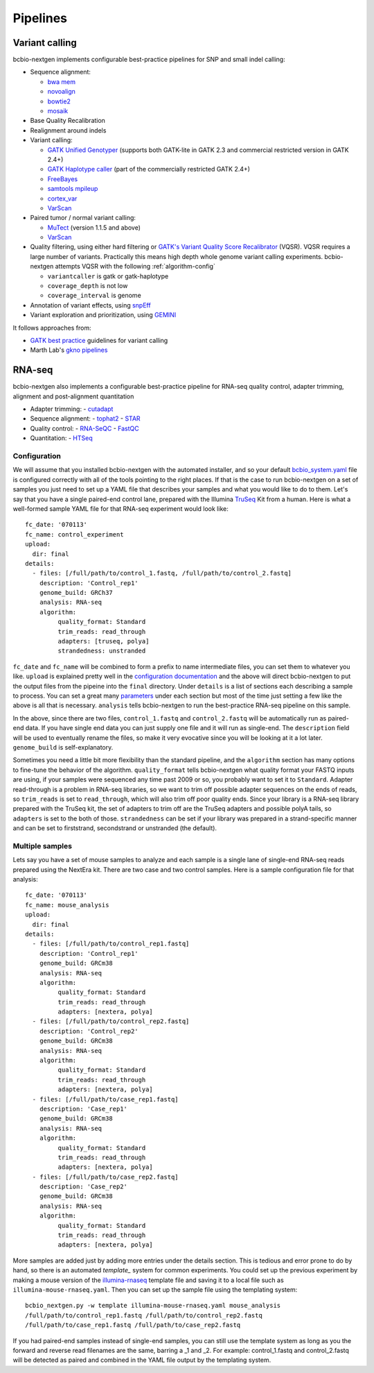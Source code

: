 Pipelines
---------

Variant calling
~~~~~~~~~~~~~~~

bcbio-nextgen implements configurable best-practice pipelines for SNP
and small indel calling:

-  Sequence alignment:

   - `bwa mem`_
   - `novoalign`_
   - `bowtie2`_
   - `mosaik`_

-  Base Quality Recalibration
-  Realignment around indels
-  Variant calling:

   -  `GATK Unified Genotyper`_ (supports both GATK-lite in GATK 2.3
      and commercial restricted version in GATK 2.4+)
   -  `GATK Haplotype caller`_ (part of the commercially restricted GATK 2.4+)
   -  `FreeBayes`_
   -  `samtools mpileup`_
   -  `cortex\_var`_
   -  `VarScan`_

-  Paired tumor / normal variant calling:

   - `MuTect`_ (version 1.1.5 and above)
   - `VarScan`_

-  Quality filtering, using either hard filtering or
   `GATK's Variant Quality Score Recalibrator`_ (VQSR). VQSR
   requires a large number of variants. Practically this means high
   depth whole genome variant calling experiments. bcbio-nextgen
   attempts VQSR with the following :ref:`algorithm-config`

   - ``variantcaller`` is gatk or gatk-haplotype
   - ``coverage_depth`` is not low
   - ``coverage_interval`` is genome

-  Annotation of variant effects, using `snpEff`_
-  Variant exploration and prioritization, using `GEMINI`_

It follows approaches from:

- `GATK best practice`_ guidelines for variant calling
- Marth Lab's `gkno pipelines`_


RNA-seq
~~~~~~~

bcbio-nextgen also implements a configurable best-practice pipeline for RNA-seq
quality control, adapter trimming, alignment and post-alignment quantitation

- Adapter trimming:
  - `cutadapt`_

- Sequence alignment:
  - `tophat2`_
  - `STAR`_

- Quality control:
  - `RNA-SeQC`_
  - `FastQC`_

- Quantitation:
  - `HTSeq`_

Configuration
=============
We will assume that you installed bcbio-nextgen with the automated installer,
and so your default `bcbio_system.yaml`_ file is configured correctly with all
of the tools pointing to the right places. If that is the case to run
bcbio-nextgen on a set of samples you just need to set up a YAML file that
describes your samples and what you would like to do to them. Let's say that you
have a single paired-end control lane, prepared with the Illumina `TruSeq`_ Kit
from a human. Here is what a well-formed sample YAML file for that RNA-seq
experiment would look like::

    fc_date: '070113'
    fc_name: control_experiment
    upload:
      dir: final
    details:
      - files: [/full/path/to/control_1.fastq, /full/path/to/control_2.fastq]
	description: 'Control_rep1'
	genome_build: GRCh37
	analysis: RNA-seq
	algorithm:
	     quality_format: Standard
	     trim_reads: read_through
	     adapters: [truseq, polya]
             strandedness: unstranded

``fc_date`` and ``fc_name`` will be combined to form a prefix to name
intermediate files, you can set them to whatever you like.  ``upload`` is
explained pretty well in the `configuration documentation`_ and the above will
direct bcbio-nextgen to put the output files from the pipeine into the ``final``
directory.  Under ``details`` is a list of sections each describing a sample to
process.  You can set a great many `parameters`_ under each section but most of
the time just setting a few like the above is all that is necessary.
``analysis`` tells bcbio-nextgen to run the best-practice RNA-seq pipeline on
this sample.

In the above, since there are two files, ``control_1.fastq`` and
``control_2.fastq`` will be automatically run as paired-end data. If you have
single end data you can just supply one file and it will run as single-end. The
``description`` field will be used to eventually rename the files, so make it
very evocative since you will be looking at it a lot later. ``genome_build`` is
self-explanatory.

Sometimes you need a little bit more flexibility than the standard pipeline, and
the ``algorithm`` section has many options to fine-tune the behavior of the
algorithm. ``quality_format`` tells bcbio-nextgen what quality format your FASTQ
inputs are using, if your samples were sequenced any time past 2009 or so, you
probably want to set it to ``Standard``. Adapter read-through is a problem in
RNA-seq libraries, so we want to trim off possible adapter sequences on the ends
of reads, so ``trim_reads`` is set to ``read_through``, which will also trim off
poor quality ends. Since your library is a RNA-seq library prepared with the
TruSeq kit, the set of adapters to trim off are the TruSeq adapters and possible
polyA tails, so ``adapters`` is set to the both of those. ``strandedness``
can be set if your library was prepared in a strand-specific manner and can
be set to firststrand, secondstrand or unstranded (the default).

Multiple samples
================
Lets say you have a set of mouse samples to analyze and each sample is a single
lane of single-end RNA-seq reads prepared using the NextEra kit.  There are
two case and two control samples. Here is a
sample configuration file for that analysis::

    fc_date: '070113'
    fc_name: mouse_analysis
    upload:
      dir: final
    details:
      - files: [/full/path/to/control_rep1.fastq]
	description: 'Control_rep1'
	genome_build: GRCm38
	analysis: RNA-seq
	algorithm:
	     quality_format: Standard
	     trim_reads: read_through
	     adapters: [nextera, polya]
      - files: [/full/path/to/control_rep2.fastq]
	description: 'Control_rep2'
	genome_build: GRCm38
	analysis: RNA-seq
	algorithm:
	     quality_format: Standard
	     trim_reads: read_through
	     adapters: [nextera, polya]
      - files: [/full/path/to/case_rep1.fastq]
	description: 'Case_rep1'
	genome_build: GRCm38
	analysis: RNA-seq
	algorithm:
	     quality_format: Standard
	     trim_reads: read_through
	     adapters: [nextera, polya]
      - files: [/full/path/to/case_rep2.fastq]
	description: 'Case_rep2'
	genome_build: GRCm38
	analysis: RNA-seq
	algorithm:
	     quality_format: Standard
	     trim_reads: read_through
	     adapters: [nextera, polya]

More samples are added just by adding more entries under the details section.
This is tedious and error prone to do by hand, so there is an automated
`template_` system for common experiments. You could set up the previous
experiment by making a mouse version of the `illumina-rnaseq`_ template
file and saving it to a local file such as ``illumina-mouse-rnaseq.yaml``. Then
you can set up the sample file using the templating system::

    bcbio_nextgen.py -w template illumina-mouse-rnaseq.yaml mouse_analysis
    /full/path/to/control_rep1.fastq /full/path/to/control_rep2.fastq
    /full/path/to/case_rep1.fastq /full/path/to/case_rep2.fastq


If you had paired-end samples instead of single-end samples, you can still use
the template system as long as you the forward and reverse read filenames are
the same, barring a _1 and _2. For example: control_1.fastq and control_2.fastq
will be detected as paired and combined in the YAML file output by the
templating system.


.. _GATK best practice: http://gatkforums.broadinstitute.org/discussion/1186/best-practice-variant-detection-with-the-gatk-v4-for-release-2-0
.. _GATK Unified Genotyper: http://www.broadinstitute.org/gatk/gatkdocs/org_broadinstitute_sting_gatk_walkers_genotyper_UnifiedGenotyper.html
.. _GATK Haplotype caller: http://www.broadinstitute.org/gatk/gatkdocs/org_broadinstitute_sting_gatk_walkers_haplotypecaller_HaplotypeCaller.html
.. _FreeBayes: https://github.com/ekg/freebayes
.. _samtools mpileup: http://samtools.sourceforge.net/mpileup.shtml
.. _cortex\_var: http://cortexassembler.sourceforge.net/index_cortex_var.html
.. _GATK's Variant Quality Score Recalibrator: http://www.broadinstitute.org/gatk/gatkdocs/org_broadinstitute_sting_gatk_walkers_variantrecalibration_VariantRecalibrator.html
.. _snpEff: http://snpeff.sourceforge.net/
.. _bwa mem: http://bio-bwa.sourceforge.net/
.. _bowtie2: http://bowtie-bio.sourceforge.net/bowtie2/index.shtml
.. _mosaik: https://github.com/wanpinglee/MOSAIK
.. _novoalign: http://www.novocraft.com
.. _gkno pipelines: http://gkno.me/pipelines.html
.. _GEMINI: http://gemini.readthedocs.org/en/latest/
.. _tophat2: http://tophat.cbcb.umd.edu/
.. _STAR: http://code.google.com/p/rna-star/
.. _cutadapt: http://code.google.com/p/cutadapt/
.. _RNA-SeQC: https://www.broadinstitute.org/cancer/cga/rna-seqc
.. _FastQC: http://www.bioinformatics.babraham.ac.uk/projects/fastqc/
.. _HTSeq: http://www-huber.embl.de/users/anders/HTSeq/doc/index.html
.. _TruSeq: http://www.illumina.com/products/truseq_rna_sample_prep_kit_v2.ilmn
.. _bcbio_system.yaml: http://github.com/chapmanb/bcbio-nextgen/blob/master/config/bcbio_system.yaml
.. _configuration documentation: http://bcbio-nextgen.readthedocs.org/en/latest/contents/configuration.html#upload
.. _parameters: http://bcbio-nextgen.readthedocs.org/en/latest/contents/configuration.html
.. _template: http://bcbio-nextgen.readthedocs.org/en/latest/contents/configuration.html#automated-sample-configuration
.. _illumina-rnaseq: http://raw.github.com/chapmanb/bcbio-nextgen/master/config/templates/illumina-rnaseq.yaml
.. _VarScan: http://varscan.sourceforge.net
.. _MuTect: http://www.broadinstitute.org/cancer/cga/mutect
